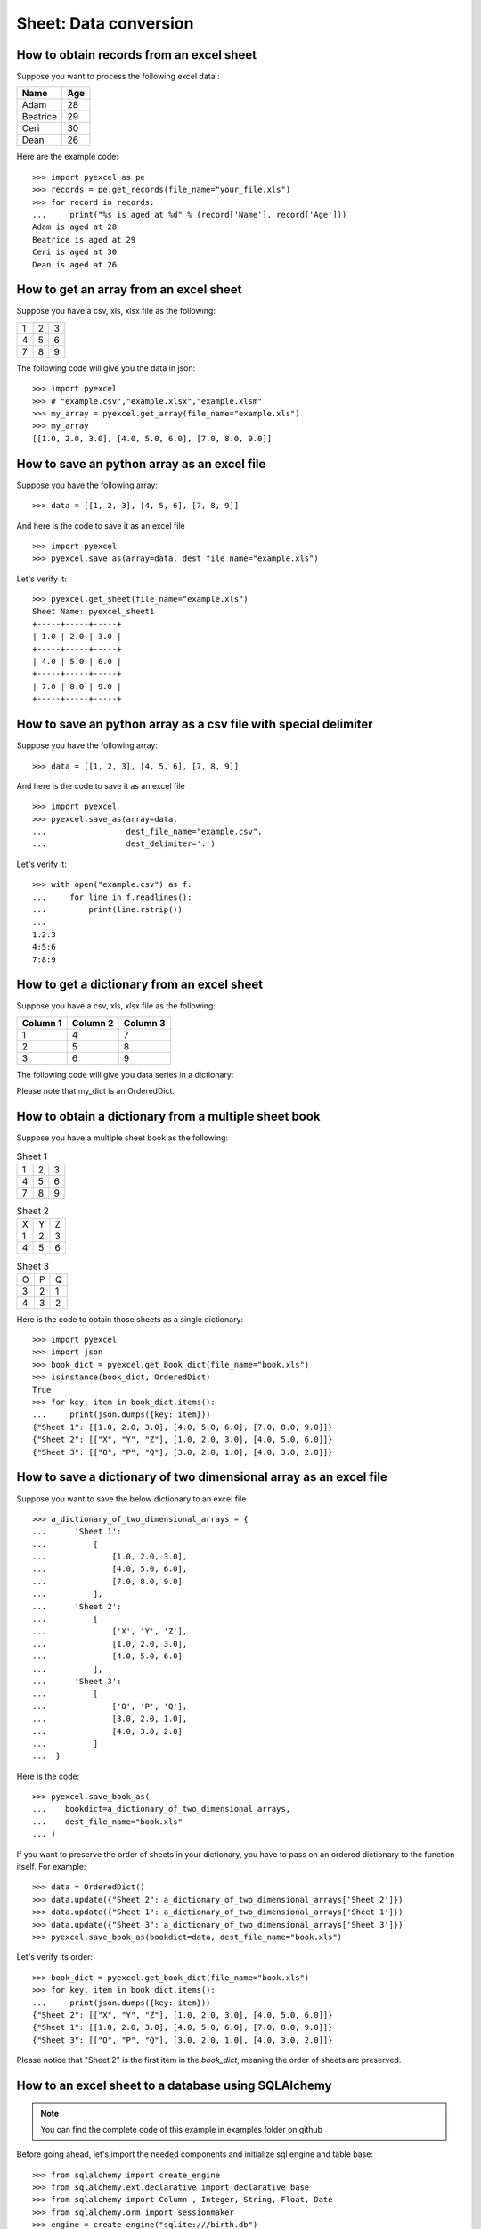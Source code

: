 Sheet: Data conversion
=======================

.. _get_records_from_an_excel_sheet:

How to obtain records from an excel sheet
-------------------------------------------

.. testcode::
   :hide:

   >>> import pyexcel as pe
   >>> from pyexcel._compact import OrderedDict
   >>> content = OrderedDict()
   >>> content.update({"Name": ["Adam", "Beatrice", "Ceri", "Dean"]})
   >>> content.update({"Age": [28, 29, 30, 26]})
   >>> pe.save_as(adict=content, dest_file_name="your_file.xls")


Suppose you want to process the following excel data :

========= ====
Name      Age
========= ====
Adam      28
Beatrice  29
Ceri      30
Dean      26
========= ====

Here are the example code::
   
   >>> import pyexcel as pe
   >>> records = pe.get_records(file_name="your_file.xls")
   >>> for record in records:
   ...     print("%s is aged at %d" % (record['Name'], record['Age']))
   Adam is aged at 28
   Beatrice is aged at 29
   Ceri is aged at 30
   Dean is aged at 26


.. _get_an_array_from_an_excel_sheet:

How to get an array from an excel sheet
-----------------------------------------

Suppose you have a csv, xls, xlsx file as the following:

= = =
1 2 3
4 5 6
7 8 9
= = =

.. testcode::
   :hide:

   >>> import pyexcel as pe
   >>> data = [[1, 2, 3], [4, 5, 6], [7, 8, 9]]
   >>> s = pe.Sheet(data)
   >>> s.save_as("example.xls")

The following code will give you the data in json::

    >>> import pyexcel
    >>> # "example.csv","example.xlsx","example.xlsm"
    >>> my_array = pyexcel.get_array(file_name="example.xls")
    >>> my_array
    [[1.0, 2.0, 3.0], [4.0, 5.0, 6.0], [7.0, 8.0, 9.0]]

.. testcode::
   :hide:

   >>> import os
   >>> os.unlink("example.xls")

.. _save_an_array_to_an_excel_sheet:

How to save an python array as an excel file
---------------------------------------------

Suppose you have the following array::

   >>> data = [[1, 2, 3], [4, 5, 6], [7, 8, 9]]

And here is the code to save it as an excel file ::

   >>> import pyexcel
   >>> pyexcel.save_as(array=data, dest_file_name="example.xls")

Let's verify it::

   >>> pyexcel.get_sheet(file_name="example.xls")
   Sheet Name: pyexcel_sheet1
   +-----+-----+-----+
   | 1.0 | 2.0 | 3.0 |
   +-----+-----+-----+
   | 4.0 | 5.0 | 6.0 |
   +-----+-----+-----+
   | 7.0 | 8.0 | 9.0 |
   +-----+-----+-----+

.. testcode::
   :hide:

   >>> import os
   >>> os.unlink("example.xls")

.. _save_an_array_to_a_csv_with_custom_delimiter:

How to save an python array as a csv file with special delimiter
--------------------------------------------------------------------

Suppose you have the following array::

   >>> data = [[1, 2, 3], [4, 5, 6], [7, 8, 9]]

And here is the code to save it as an excel file ::

   >>> import pyexcel
   >>> pyexcel.save_as(array=data,
   ...                 dest_file_name="example.csv",
   ...                 dest_delimiter=':')

Let's verify it::

   >>> with open("example.csv") as f:
   ...     for line in f.readlines():
   ...         print(line.rstrip())
   ...
   1:2:3
   4:5:6
   7:8:9

.. testcode::
   :hide:

   >>> import os
   >>> os.unlink("example.csv")

.. _get_a_dict_from_an_excel_sheet:

How to get a dictionary from an excel sheet
--------------------------------------------

Suppose you have a csv, xls, xlsx file as the following:

======== ========= ========
Column 1 Column 2  Column 3
======== ========= ========
1        4         7
2        5         8
3        6         9
======== ========= ========

.. testcode::
   :hide:

   >>> data = [
   ...      ["Column 1", "Column 2", "Column 3"],
   ...      [1, 2, 3],
   ...      [4, 5, 6],
   ...      [7, 8, 9]
   ...  ]
   >>> s = pyexcel.Sheet(data)
   >>> s.save_as("example_series.xls")


The following code will give you data series in a dictionary:

.. testcode::
    
   >>> import pyexcel
   >>> from pyexcel._compact import OrderedDict
   >>> my_dict = pyexcel.get_dict(file_name="example_series.xls", name_columns_by_row=0)
   >>> isinstance(my_dict, OrderedDict)
   True
   >>> for key, values in my_dict.items():
   ...     print({key: values})
   {'Column 1': [1.0, 4.0, 7.0]}
   {'Column 2': [2.0, 5.0, 8.0]}
   {'Column 3': [3.0, 6.0, 9.0]}

Please note that my_dict is an OrderedDict.

.. testcode::
   :hide:

   >>> import os
   >>> os.unlink("example_series.xls")


.. _get_an_book_dict_from_an_excel_book:

How to obtain a dictionary from a multiple sheet book
-------------------------------------------------------

.. testcode::
   :hide:

   >>> a_dictionary_of_two_dimensional_arrays = {
   ...      'Sheet 1':
   ...          [
   ...              [1.0, 2.0, 3.0],
   ...              [4.0, 5.0, 6.0],
   ...              [7.0, 8.0, 9.0]
   ...          ],
   ...      'Sheet 2':
   ...          [
   ...              ['X', 'Y', 'Z'],
   ...              [1.0, 2.0, 3.0],
   ...              [4.0, 5.0, 6.0]
   ...          ],
   ...      'Sheet 3':
   ...          [
   ...              ['O', 'P', 'Q'],
   ...              [3.0, 2.0, 1.0],
   ...              [4.0, 3.0, 2.0]
   ...          ]
   ...  }
   >>> data = OrderedDict()
   >>> data.update({"Sheet 1": a_dictionary_of_two_dimensional_arrays['Sheet 1']})
   >>> data.update({"Sheet 2": a_dictionary_of_two_dimensional_arrays['Sheet 2']})
   >>> data.update({"Sheet 3": a_dictionary_of_two_dimensional_arrays['Sheet 3']})
   >>> pyexcel.save_book_as(bookdict=data, dest_file_name="book.xls")

Suppose you have a multiple sheet book as the following:

.. table:: Sheet 1

    = = =
    1 2 3
    4 5 6
    7 8 9
    = = =

.. table:: Sheet 2

    = = =
    X Y Z
    1 2 3
    4 5 6
    = = =

.. table:: Sheet 3

    = = =
    O P Q
    3 2 1
    4 3 2
    = = =

Here is the code to obtain those sheets as a single dictionary::

   >>> import pyexcel
   >>> import json
   >>> book_dict = pyexcel.get_book_dict(file_name="book.xls")
   >>> isinstance(book_dict, OrderedDict)
   True
   >>> for key, item in book_dict.items():
   ...     print(json.dumps({key: item}))
   {"Sheet 1": [[1.0, 2.0, 3.0], [4.0, 5.0, 6.0], [7.0, 8.0, 9.0]]}
   {"Sheet 2": [["X", "Y", "Z"], [1.0, 2.0, 3.0], [4.0, 5.0, 6.0]]}
   {"Sheet 3": [["O", "P", "Q"], [3.0, 2.0, 1.0], [4.0, 3.0, 2.0]]}

.. testcode::
   :hide:

   >>> import os
   >>> os.unlink("book.xls")


.. _save_an_book_dict_to_an_excel_book:
   
How to save a dictionary of two dimensional array as an excel file
--------------------------------------------------------------------

Suppose you want to save the below dictionary to an excel file ::
  
   >>> a_dictionary_of_two_dimensional_arrays = {
   ...      'Sheet 1':
   ...          [
   ...              [1.0, 2.0, 3.0],
   ...              [4.0, 5.0, 6.0],
   ...              [7.0, 8.0, 9.0]
   ...          ],
   ...      'Sheet 2':
   ...          [
   ...              ['X', 'Y', 'Z'],
   ...              [1.0, 2.0, 3.0],
   ...              [4.0, 5.0, 6.0]
   ...          ],
   ...      'Sheet 3':
   ...          [
   ...              ['O', 'P', 'Q'],
   ...              [3.0, 2.0, 1.0],
   ...              [4.0, 3.0, 2.0]
   ...          ]
   ...  }

Here is the code::

   >>> pyexcel.save_book_as(
   ...    bookdict=a_dictionary_of_two_dimensional_arrays,
   ...    dest_file_name="book.xls"
   ... )

If you want to preserve the order of sheets in your dictionary, you have to
pass on an ordered dictionary to the function itself. For example::

   >>> data = OrderedDict()
   >>> data.update({"Sheet 2": a_dictionary_of_two_dimensional_arrays['Sheet 2']})
   >>> data.update({"Sheet 1": a_dictionary_of_two_dimensional_arrays['Sheet 1']})
   >>> data.update({"Sheet 3": a_dictionary_of_two_dimensional_arrays['Sheet 3']})
   >>> pyexcel.save_book_as(bookdict=data, dest_file_name="book.xls")

Let's verify its order::

   >>> book_dict = pyexcel.get_book_dict(file_name="book.xls")
   >>> for key, item in book_dict.items():
   ...     print(json.dumps({key: item}))
   {"Sheet 2": [["X", "Y", "Z"], [1.0, 2.0, 3.0], [4.0, 5.0, 6.0]]}
   {"Sheet 1": [[1.0, 2.0, 3.0], [4.0, 5.0, 6.0], [7.0, 8.0, 9.0]]}
   {"Sheet 3": [["O", "P", "Q"], [3.0, 2.0, 1.0], [4.0, 3.0, 2.0]]}

Please notice that "Sheet 2" is the first item in the *book_dict*, meaning the order of sheets are preserved.

.. testcode::
   :hide:

   >>> import os
   >>> os.unlink("book.xls")


.. _import_excel_sheet_into_a_database_table:

How to an excel sheet to a database using SQLAlchemy
----------------------------------------------------

.. NOTE::

   You can find the complete code of this example in examples folder on github

Before going ahead, let's import the needed components and initialize sql
engine and table base::

   >>> from sqlalchemy import create_engine
   >>> from sqlalchemy.ext.declarative import declarative_base
   >>> from sqlalchemy import Column , Integer, String, Float, Date
   >>> from sqlalchemy.orm import sessionmaker
   >>> engine = create_engine("sqlite:///birth.db")
   >>> Base = declarative_base()
   >>> Session = sessionmaker(bind=engine)

Let's suppose we have the following database model:

   >>> class BirthRegister(Base):
   ...     __tablename__='birth'
   ...     id=Column(Integer, primary_key=True)
   ...     name=Column(String)
   ...     weight=Column(Float)
   ...     birth=Column(Date)

Let's create the table::
  
   >>> Base.metadata.create_all(engine)

Now here is a sample excel file to be saved to the table:

===== ====== ===========
name  weight  birth     
===== ====== ===========
Adam  3.4    2015-02-03
Smith 4.2    2014-11-12
===== ====== ===========

.. testcode::
   :hide:

   >>> import datetime
   >>> data = [
   ...    ["name", "weight", "birth"],
   ...    ["Adam", 3.4, datetime.date(2015, 2, 3)],
   ...    ["Smith", 4.2, datetime.date(2014, 11, 12)]
   ... ]
   >>> pyexcel.save_as(array=data, dest_file_name="birth.xls")

Here is the code to import it:

   >>> session = Session() # obtain a sql session
   >>> pyexcel.save_as(file_name="birth.xls", name_columns_by_row=0, dest_session=session, dest_table=BirthRegister)

Done it. It is that simple. Let's verify what has been imported to make sure.

   >>> sheet = pyexcel.get_sheet(session=session, table=BirthRegister)
   >>> sheet
   Sheet Name: birth
   +------------+----+-------+--------+
   | birth      | id | name  | weight |
   +------------+----+-------+--------+
   | 2015-02-03 | 1  | Adam  | 3.4    |
   +------------+----+-------+--------+
   | 2014-11-12 | 2  | Smith | 4.2    |
   +------------+----+-------+--------+

.. testcode::
   :hide:

   >>> session.close()
   >>> os.unlink('birth.db')


.. _save_a_xls_as_a_csv:

How to open an xls file and save it as csv
-------------------------------------------

.. testcode::
   :hide:

   >>> import datetime
   >>> data = [
   ...    ["name", "weight", "birth"],
   ...    ["Adam", 3.4, datetime.date(2015, 2, 3)],
   ...    ["Smith", 4.2, datetime.date(2014, 11, 12)]
   ... ]
   >>> pyexcel.save_as(array=data, dest_file_name="birth.xls")

Suppose we want to save previous used example 'birth.xls' as a csv file ::

   >>> import pyexcel
   >>> pyexcel.save_as(file_name="birth.xls", dest_file_name="birth.csv")

Again it is really simple. Let's verify what we have gotten:

   >>> sheet = pyexcel.get_sheet(file_name="birth.csv")
   >>> sheet
   Sheet Name: birth.csv
   +-------+--------+------------+
   | name  | weight | birth      |
   +-------+--------+------------+
   | Adam  | 3.4    | 2015-02-03 |
   +-------+--------+------------+
   | Smith | 4.2    | 2014-11-12 |
   +-------+--------+------------+

.. NOTE::

   Please note that csv(comma separate value) file is pure text file. Formula, charts, images and formatting in xls file will disappear no matter which transcoding tool you use. Hence, pyexcel is a quick alternative for this transcoding job.


.. _save_a_xls_as_a_xlsx:

How to open an xls file and save it as xlsx
----------------------------------------------------------------------

.. WARNING::

   Formula, charts, images and formatting in xls file will disappear as pyexcel does not support Formula, charts, images and formatting.


Let use previous example and save it as ods instead

   >>> import pyexcel
   >>> pyexcel.save_as(file_name="birth.xls",
   ...                 dest_file_name="birth.xlsx") # change the file extension

Again let's verify what we have gotten:

   >>> sheet = pyexcel.get_sheet(file_name="birth.xlsx")
   >>> sheet
   Sheet Name: pyexcel_sheet1
   +-------+--------+----------+
   | name  | weight | birth    |
   +-------+--------+----------+
   | Adam  | 3.4    | 03/02/15 |
   +-------+--------+----------+
   | Smith | 4.2    | 12/11/14 |
   +-------+--------+----------+

.. testcode::
   :hide:

   >>> session.close()
   >>> os.unlink('birth.xls')
   >>> os.unlink('birth.csv')
   >>> os.unlink('birth.xlsx')


How to open a xls multiple sheet excel book and save it as csv
----------------------------------------------------------------

Well, you write similiar codes as before but you will need to use `:meth:~pyexcel.save_book_as` function.
